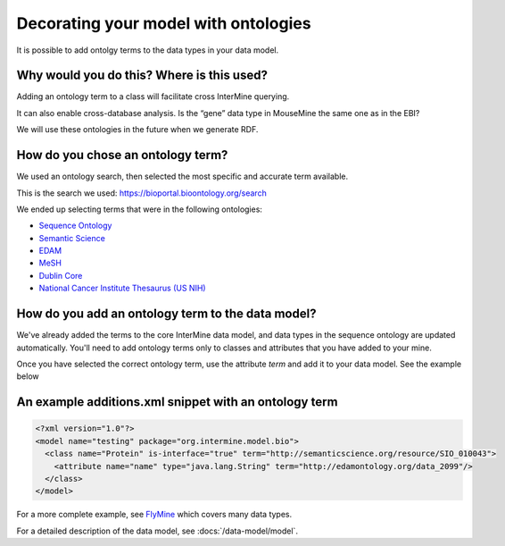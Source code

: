 Decorating your model with ontologies
================================================================

It is possible to add ontolgy terms to the data types in your data model. 

Why would you do this? Where is this used?
----------------------------------------------

Adding an ontology term to a class will facilitate cross InterMine querying. 

It can also enable cross-database analysis. Is the “gene” data type in MouseMine the same one as in the EBI?

We will use these ontologies in the future when we generate RDF.

How do you chose an ontology term?
--------------------------------------

We used an ontology search, then selected the most specific and accurate term available.

This is the search we used: https://bioportal.bioontology.org/search

We ended up selecting terms that were in the following ontologies:

* `Sequence Ontology <http://www.sequenceontology.org/>`_
* `Semantic Science <https://bioportal.bioontology.org/ontologies/SIO>`_
* `EDAM <https://bioportal.bioontology.org/ontologies/EDAM>`_
* `MeSH <https://bioportal.bioontology.org/ontologies/MESH>`_
* `Dublin Core <https://bioportal.bioontology.org/ontologies/DC>`_ 
* `National Cancer Institute Thesaurus (US NIH) <https://bioportal.bioontology.org/ontologies/NCIT>`_ 



How do you add an ontology term to the data model?
----------------------------------------------------------------------------
 
We've already added the terms to the core InterMine data model, and data types in the sequence ontology are updated automatically. You'll need to add ontology terms only to classes and attributes that you have added to your mine.

Once you have selected the correct ontology term, use the attribute `term` and add it to your data model. See the example below


An example additions.xml snippet with an ontology term
---------------------------------------------------------------------

.. code-block:: xml

  <?xml version="1.0"?>
  <model name="testing" package="org.intermine.model.bio">
    <class name="Protein" is-interface="true" term="http://semanticscience.org/resource/SIO_010043">
      <attribute name="name" type="java.lang.String" term="http://edamontology.org/data_2099"/>
    </class>
  </model>

For a more complete example, see `FlyMine <http://www.flymine.org/flymine/service/model>`_ which covers many data types.

For a detailed description of the data model, see :docs:`/data-model/model`.

.. index:: model with ontology terms, data model with ontology terms
